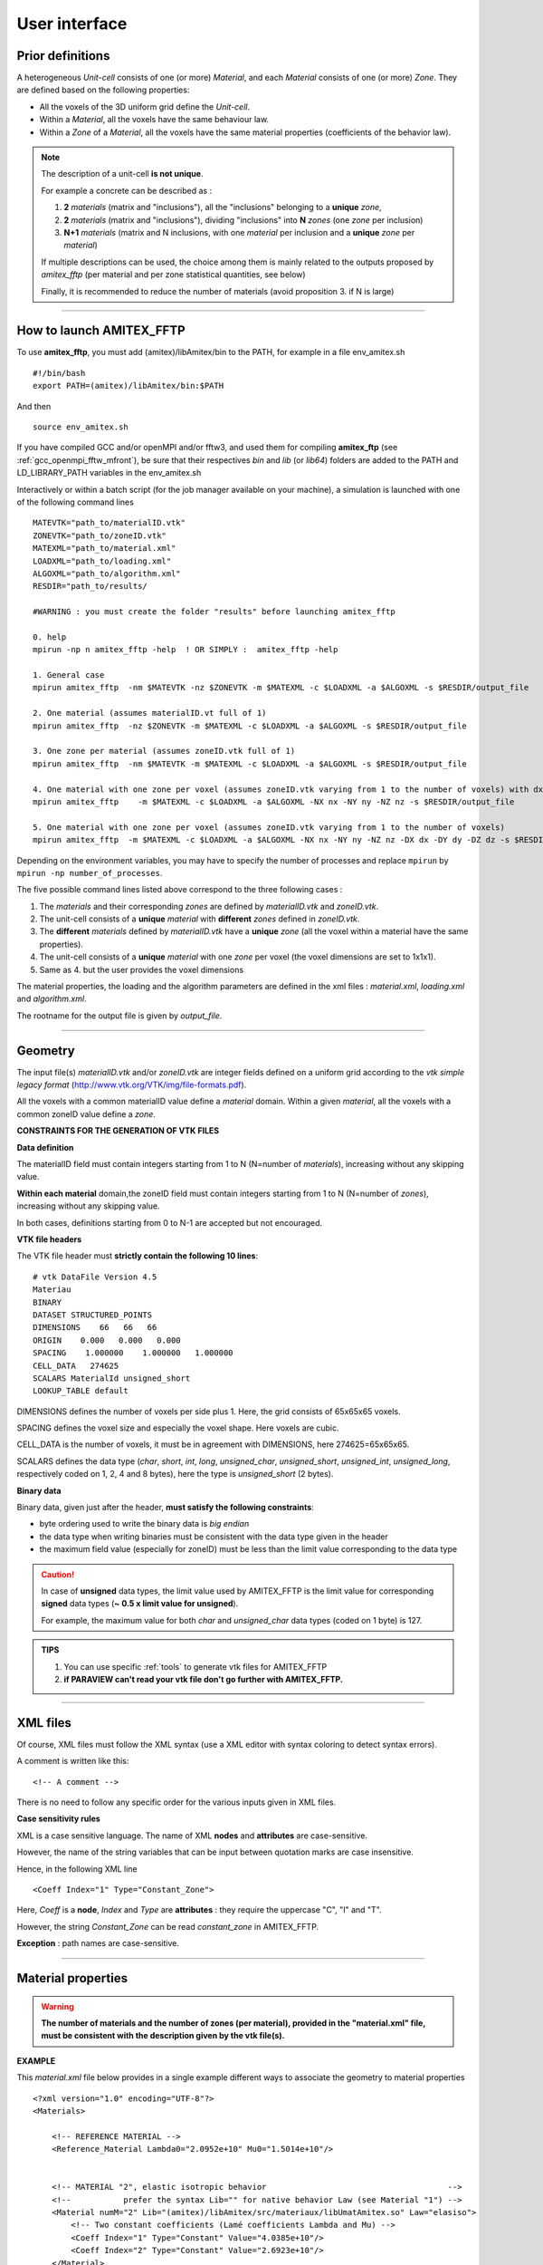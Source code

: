 .. _user:

.. highlight:: xml


User interface 
===============

.. _prior-definitions:

Prior definitions
-----------------

A heterogeneous *Unit-cell* consists of one (or more) *Material*, and each *Material* consists of one (or more) *Zone*.
They are defined based on the following properties:

* All the voxels of the 3D uniform grid define the *Unit-cell*.
* Within a *Material*, all the voxels have the same behaviour law.
* Within a *Zone* of a *Material*, all the voxels have the same material properties (coefficients of the behavior law).

.. Note::

	The description of a unit-cell **is not unique**.

	For example a concrete can be described as :
	
	1. **2** *materials* (matrix and "inclusions"), all the "inclusions" belonging to a **unique** *zone*,
	
	2. **2** *materials* (matrix and "inclusions"), dividing "inclusions" into **N** *zones* (one *zone* per inclusion)

	3. **N+1** *materials* (matrix and N inclusions, with one *material* per inclusion and a **unique** *zone* per *material*)

	If multiple descriptions can be used, the choice among them is mainly related to the outputs proposed by *amitex_fftp* (per material and per zone statistical quantities, see below)

	Finally, it is recommended to reduce the number of materials (avoid proposition 3. if N is large)

--------------------------------------------------------------------------------------------------------------------

.. _how-to-launch:

How to launch AMITEX_FFTP
-------------------------

To use **amitex_fftp**, you must add (amitex)/libAmitex/bin to the PATH, for example in a file env_amitex.sh ::

	#!/bin/bash
	export PATH=(amitex)/libAmitex/bin:$PATH

And then ::
	
	source env_amitex.sh

If you have compiled GCC and/or openMPI and/or fftw3, and used them for compiling **amitex_ftp** (see :ref:`gcc_openmpi_fftw_mfront`), be sure that their respectives *bin* and *lib* (or *lib64*) folders are added to the PATH and LD_LIBRARY_PATH variables in the env_amitex.sh 


Interactively or within a batch script (for the job manager available on your machine), a simulation is launched with one of the following command lines ::
	
	MATEVTK="path_to/materialID.vtk"
	ZONEVTK="path_to/zoneID.vtk"
	MATEXML="path_to/material.xml"
	LOADXML="path_to/loading.xml"
	ALGOXML="path_to/algorithm.xml"
	RESDIR="path_to/results/

	#WARNING : you must create the folder "results" before launching amitex_fftp

	0. help 
	mpirun -np n amitex_fftp -help  ! OR SIMPLY :  amitex_fftp -help

	1. General case
	mpirun amitex_fftp  -nm $MATEVTK -nz $ZONEVTK -m $MATEXML -c $LOADXML -a $ALGOXML -s $RESDIR/output_file
 
	2. One material (assumes materialID.vt full of 1)
	mpirun amitex_fftp  -nz $ZONEVTK -m $MATEXML -c $LOADXML -a $ALGOXML -s $RESDIR/output_file

	3. One zone per material (assumes zoneID.vtk full of 1)
	mpirun amitex_fftp  -nm $MATEVTK -m $MATEXML -c $LOADXML -a $ALGOXML -s $RESDIR/output_file

	4. One material with one zone per voxel (assumes zoneID.vtk varying from 1 to the number of voxels) with dx=dy=dz=1.
	mpirun amitex_fftp    -m $MATEXML -c $LOADXML -a $ALGOXML -NX nx -NY ny -NZ nz -s $RESDIR/output_file

	5. One material with one zone per voxel (assumes zoneID.vtk varying from 1 to the number of voxels)
	mpirun amitex_fftp  -m $MATEXML -c $LOADXML -a $ALGOXML -NX nx -NY ny -NZ nz -DX dx -DY dy -DZ dz -s $RESDIR/output_file


Depending on the environment variables, you may have to specify the number of processes and replace ``mpirun`` by ``mpirun -np number_of_processes``. 

The five possible command lines listed above correspond to the three following cases :
 	
1. The *materials* and their corresponding *zones* are defined by *materialID.vtk* and *zoneID.vtk*.

2. The unit-cell consists of a **unique** *material* with **different** *zones* defined in *zoneID.vtk*.

3. The **different** *materials* defined by *materialID.vtk* have a **unique** *zone* (all the voxel within a material have the same properties).

4. The unit-cell consists of a **unique** *material* with one *zone* per voxel (the voxel dimensions are set to 1x1x1).

5. Same as 4. but the user provides the voxel dimensions



The material properties, the loading and the algorithm parameters are defined in the xml files : *material.xml*, *loading.xml* and  *algorithm.xml*.

The rootname for the output file is given by *output_file*.

--------------------------------------------------------------------------------------------------------------------

.. _geometry:

Geometry
------------

The input file(s) *materialID.vtk* and/or *zoneID.vtk* are integer fields defined on a uniform grid according to the *vtk simple legacy format* (http://www.vtk.org/VTK/img/file-formats.pdf).

All the voxels with a common materialID value define a *material* domain.
Within a given *material*, all the voxels with a common zoneID value define a *zone*.


**CONSTRAINTS FOR THE GENERATION OF VTK FILES**

**Data definition**

The materialID field must contain integers starting from 1 to N (N=number of *materials*), increasing without any skipping value.

**Within each material** domain,the zoneID field must contain integers starting from 1 to N (N=number of *zones*), increasing without any skipping value.

In both cases, definitions starting from 0 to N-1 are accepted but not encouraged.

**VTK file headers**

The VTK file header must **strictly contain the following 10 lines**::

	  	# vtk DataFile Version 4.5
		Materiau
	  	BINARY
	  	DATASET STRUCTURED_POINTS
	  	DIMENSIONS    66   66   66
	  	ORIGIN    0.000   0.000   0.000
	  	SPACING    1.000000    1.000000   1.000000
	  	CELL_DATA   274625
	  	SCALARS MaterialId unsigned_short
	 	LOOKUP_TABLE default

DIMENSIONS defines the number of voxels per side plus 1. Here, the grid consists of 65x65x65 voxels.

SPACING defines the voxel size and especially the voxel shape. Here voxels are cubic.

CELL_DATA is the number of voxels, it must be in agreement with DIMENSIONS, here 274625=65x65x65.

SCALARS defines the data type (*char*, *short*, *int*, *long*, *unsigned_char*, *unsigned_short*, *unsigned_int*, *unsigned_long*, respectively coded on 1, 2, 4 and 8 bytes), here the type is *unsigned_short* (2 bytes).

.. _Binary data:

**Binary data**

Binary data, given just after the header, **must satisfy the following constraints**:

* byte ordering used to write the binary data is *big endian*
* the data type when writing binaries must be consistent with the data type given in the header
* the maximum field value (especially for zoneID) must be less than the limit value corresponding to the data type

.. caution::
	
	In case of **unsigned** data types, the limit value used by AMITEX_FFTP is the limit value for corresponding **signed** data types (**~ 0.5 x limit value for unsigned**).
	
	For example, the maximum value for both *char* and *unsigned_char* data types (coded on 1 byte) is 127.


.. admonition:: TIPS

	1. You can use specific :ref:`tools` to generate vtk files for AMITEX_FFTP

	2. **if PARAVIEW can't read your vtk file don't go further with AMITEX_FFTP.**



--------------------------------------------------------------------------------------------------------------------

.. _XML-files:

XML files
--------------------

Of course, XML files must follow the XML syntax (use a XML editor with syntax coloring to detect syntax errors).

A comment is written like this::

	<!-- A comment -->

There is no need to follow any specific order for the various inputs given in XML files.

**Case sensitivity rules**

XML is a case sensitive language. The name of XML **nodes** and **attributes** are case-sensitive.

However, the name of the string variables that can be input between quotation marks are case insensitive. 

Hence, in the following XML line ::

      <Coeff Index="1" Type="Constant_Zone">	 

Here, *Coeff* is a **node**, *Index* and *Type* are **attributes** : they require the uppercase "C", "I" and "T". 

However, the string *Constant_Zone* can be read *constant_zone* in AMITEX_FFTP.

**Exception** : path names are case-sensitive.  

-----------------------------------------------------------------------------------------------

.. _Material-properties:

Material properties
--------------------

.. WARNING::

	**The number of materials and the number of zones (per material), provided in the "material.xml" file, must be consistent with the description given by the vtk file(s).**


**EXAMPLE**

This *material.xml* file below provides in a single example different ways to associate the geometry to material properties ::

	<?xml version="1.0" encoding="UTF-8"?>
	<Materials>

	    <!-- REFERENCE MATERIAL -->
	    <Reference_Material Lambda0="2.0952e+10" Mu0="1.5014e+10"/>


	    <!-- MATERIAL "2", elastic isotropic behavior                                      -->
	    <!--           prefer the syntax Lib="" for native behavior Law (see Material "1") -->
	    <Material numM="2" Lib="(amitex)/libAmitex/src/materiaux/libUmatAmitex.so" Law="elasiso">
	        <!-- Two constant coefficients (Lamé coefficients Lambda and Mu) -->
	        <Coeff Index="1" Type="Constant" Value="4.0385e+10"/>
	        <Coeff Index="2" Type="Constant" Value="2.6923e+10"/>
	    </Material>


	    <!-- MATERIAL "1", linear viscoelastic behavior                                     -->
            <!--               Lib="" possible for 'native' behavior Law                        -->
            <!--               possible if AMITEX_PATH is defined (export AMITEX_PATH=(amitex)) -->
	    <Material numM="1" Lib="" Law="viscoelas_maxwell">  

	    	<!-- coefficient 1: constant per zone -->
	        <Coeff Index="1" Type="Constant_Zone">
	            <!-- value within zone 1 -->
	            <Zone numZ="1" Value="5.235e+10" />
	            <!-- value within zone 2 -->
	            <Zone numZ="2" Value="3.912e+10" />
	        </Coeff>

	    	<!-- coefficient 2: constant per zone, values defined in the ASCII file "Coeff2" -->
	        <Coeff Index="2" Type="Constant_Zone " File="Coeff2" Format="ASCII" />

	    	<!-- coefficient 3: constant per zone, values defined in the binary file "Coeff3.bin" -->
	        <Coeff Index="3" Type="Constant_Zone " File="Coeff3.bin" Format="binary" />


	        <!-- Internal variables are defined similarly-->
	        <IntVar Index="1" Type="Constant" Value="0."/>

	        <IntVar Index="2" Type="Constant_Zone">

	            <Zone numZ="1" Value="0." />
	            <Zone numZ="2" Value="10." />

	        </IntVar>

	        <IntVar Index="3" Type="Constant_Zone" File="Var3"/>

	        <IntVar Index="4" Type="Variable" File="(rep_to_vtk)/coeff.vtk" Format="vtk"/> 

	    </Material>

	</Materials>


**BEGIN AND END**

The file must begin and end with ::
	
	<?xml version="1.0" encoding="UTF-8"?>
	<Materials>
		.
		.
	</Materials>


**REFERENCE MATERIAL** ::

	<Reference_Material Lambda0="2.0952e+10" Mu0="1.5014e+10"/>

The reference material is defined by its Lamé coefficients. For an optimal choice with the basic scheme, see [Moulinec1998]_\ . If convergence acceleration is used (see :ref:`algorithm-parameters`), the same choice can be used but the influence of this choice on the convergence is much less significant.

**MATERIALS**

Each *material* is associated to the geometry by the material number *numM* which directly refers to a material domain in *materialID.vtk*. 

Materials numbers *numM* starts to one (if *ID* in *materialID.vtk* starts to zero : *ID* = 0 corresponds to *numM* = 1, *ID* = 1 to *numM* = 2 and so on) ::

	<Material numM="2" Lib="(amitex)/libAmitex/src/materiaux/libUmatAmitex.so" Law="elasiso">
	   .
	   .
	</Material>
	<Material numM="1" Lib="" Law="elasiso">
	   .
	   .
	</Material>


One ``<Material.. > .. </Material>`` section must be defined per *material* present in the **materialID.vtk** (*i.e.* a single section if the file is omitted). 

The material behaviour laws are implemented through *UMAT* compatible procedures gathered in a dynamic library.

The fields ``Lib`` and ``Law`` provide the complete path to the library and the name of the procedure. 

In the standard version of **amitex_fftp**, only a few native behavior laws are provided within the library *(amitex)/libAmitex/src/materiaux/libUmatAmitex.so*.

For native behaviors, if the environment variable AMITEX_PATH is defined, the complete path can be avoided, using ``Lib=""``.

The available native behavior laws are :: 

	elasiso 		: isotropic elasticity 
	elasiso_GD 		: Lagrangian isotropic elasticity 
	elasaniso 		: orthotropic elasticity 
	thermoelasiso 		: isotropic thermoelasticity
	paramextelasiso         : isotropic 'thermo'elasticity but with an external parameter governing the dilatation (instead of the temperature)	
	contrainte_imposee 	: imposed stress
	viscoelas_maxwell	: Maxwell linear visco-elasticity


However, introducing a new behaviour law is quite simple and discribed below (see :ref:`user-behavior-label`).   

.. Caution ::
	The *numM* values, **must be defined between 1 and N** (N=number of *materials*), while the integer values distributed in the file *materialID.vtk* can be defined between 1 and N or 0 and N-1 (see `Geometry`_). 
	**If generating your own 'vtk' files, prefer a distribution between 1 and N.** 


**MATERIAL COEFFICIENT**

The material coefficient's index is the position of each coefficient within the vector COEFF used as an input of the *UMAT* compatible procedure for the behaviour law (see :ref:`user-behavior-label`). 

For an isotropic behavior (``Law="elasiso"``), the coefficients COEFF(1) and COEFF(2) are the Lamé coefficients :math:`\lambda` and :math:`\mu`, respectively.


In the example above, four different ways are used to define these values ::

	1. <Coeff Index="1" Type="Constant" Value="4.0385e+10"/>

	2. <Coeff Index="1" Type="Constant_Zone">
	          <Zone numZ="1" Value="5.235e+10" />
	          <Zone numZ="2" Value="3.912e+10" />
	   </Coeff>

	3. <Coeff Index="2" Type="Constant_Zone " File="Coeff2" Format="ASCII"/>

	4. <Coeff Index="3" Type="Constant_Zone " File="Coeff3.bin" Format="binary"/>


1. is used if the coefficient is constant within the *Material*
2. 3. and 4. are used if the coefficient is constant within each *Zone* defining the *Material*
3. is used to import coefficients from a text file, which can be useful when considering a relatively large number of zones (see :ref:`examples`). To define a coefficient for two zones, the file must contain at least two lines (one value per line) see an example of the file Coeff2: ::

		1.429430417
		3.905850691

   If the *Format* tag is not specified, the program will assume that the file given is written in the ASCII format.

.. _binary-files:

4. is used to import coefficients from a binary file. This is very useful when there is a very large number of zones. The header must contain the following **2 lines**::

               2
               double

   The first line is the number of binary values within the file, it must greater or equal to the number of zones defined in the VTK file.

   The second line defines the data type (*char*, *short*, *int*, *long*, *unsigned_short*, *unsigned_int*, *unsigned_long*, respectively coded on 1, 2, 4 and 8 bytes, or *float* and *double* on 4 and 8 bytes), here the type is *double*. The rest of the file should be binary data satisfying the constraints defined in `Binary data`_ (*big endian* ordering and maximum values).

**INITIAL INTERNAL VARIABLES** 

Initial internal variables are assigned according to the same procedure. Here, the index is the position of each internal variable within the vector STATEV (used as an input/output of the *UMAT* compatible procedure for the behaviour law, see :ref:`user-behavior-label`).

A fifth possibility is proposed to assign internal variables with binary *vtk* files (format *float* or *double*) ::

	5. <IntVar Index="4" Type="Variable" File="(rep_to_vtk)/variable.vtk" Format="vtk"/> 

The *vtk* files definition is the same as the definition used for the geometry (see :ref:`geometry`), but here with format *float* or *double*.

This is especially interesting to assign a continuously variable field (a random field for example).

If the *Material* do not cover the whole unit-cell (which occurs with more than one *Material* in the unit-cell), only the corresponding part of the complete field given in 'variable.vtk' is used. The rest of the field is not considered.


-----------------------------------------------------------------------------------------------

.. _Composite_voxels:

Composite voxels (advanced users)
------------------------------------------------------------
.. Important::

	- The important idea is that **the same vtk files can be used with or without composite voxels**. 
	
	- The introduction of composite voxels in the simulation is done by **additionnal informations within the material.xml file**.  

	- The definition of composite voxels requires a **non-straightforward pre-treatment** to precisely identify where they are located and what they consist of (which materials, which volume fractions...)

Introduced progressively since version 5.0.0, the final goal is to be able to account for:

	1. different averaging rules (at least Voigt, Reuss and Laminate)
	2. any number of phases
	3. any linear or non-linear behavior
	4. Small Strains and Finite Srains frameworks 

In v8.17.1, Finite Strain extension is not yet available.
The other points are fullfilled.

**GENERAL DESCRIPTION**

The introduction of composite voxels in the file *material.xml* must follow the three different points : 

	**1. Sections** ``<Material.. > .. </Material>``
	 
	All the materials present in the unit-cell are defined as previously (see :ref:`Material-properties`), 
	whether they are present or not as homogeneous voxels. 

	A node ``<Coeff_composite .. />`` must be added to provide an elastic isotropic behavior
	for the numerical integration of the average behavior (Laminate or Reuss).
	The two parameters are respectively the Lamé coefficients :math:`(\lambda,\mu)`
	
	**2. Section** ``<Material_composite> .. </Material_composite>``

	The path of the directory were the complete description of composite voxels is given 
	according to a precise format given below.
	
	**3. Section** ``<Interphase> .. </Interphase>`` (if required)

	List of the materials and/or zones which do not appear as homogeneous voxels.    

	Actually, sometimes, a specific ID of *materialID.vtk* or a specific zone of *zoneID.vtk* can be completely 
	overlaid by the composite voxels so that it doesn't appear anymore as homogeneous voxels.
	This is especially the case when dealing with thin interphases.
	
.. `Format-for-composite-voxels-definition`_:
	
**FORMAT FOR COMPOSITE VOXELS DEFINITION**

The whole set of composite voxels is divided into families, each being defined by:
	- a common set of material IDs (``numM`` in :ref:`Material-properties`)  
	- an averaging rule (`voigt`, `reuss` or `laminate`)

The complete definition of composite voxels is given in a single directory containing:

	**1. One file** ``list_composite_materials.txt`` defining the different families of composite voxels, one line per family.
	Each line has the form ``I J K ... P averaging_rule`` where I, J, K ... P are the material IDs present in this family.
	In the example below, two families are defined::
	
		1 1 voigt
		1 2 4 6 laminate
	
	The first one gathers all the composite voxels with :
		* two phases associated to the same material ID 1 (``numM`` in :ref:`Material-properties`). Here the mechanical contrast comes from the coefficients which can be different from one zone ID to another
		* the voigt avering rule,
	and the second one, with : 
		* 4 phases, associated to the material IDs 1, 2, 4 and 6 (``numM`` in :ref:`Material-properties`)
		* the laminate averaging rule.
		
	**2. One directory** ``rep_I_J_K..._P`` **per family** (``rep_1_1`` and ``rep_1_2_4_6`` in the example).
	Within each directory, a local phase renumbering is considered : I :math:`\leftrightarrow` 1, J :math:`\leftrightarrow` 2, K :math:`\leftrightarrow` 3...
	and the following files are contained 
	
		* *pos.bin* (for *i* =1 .. number of phases) : the linearized positions of the composite voxels  
		* *zonei.bin* (for *i* =1 .. number of phases) : their zone IDs for phase *i* (local phase number)  
		* *fvi.bin*   (for *i* =1 .. number of phases) : their volume fractions of phase *i* (local phase number)
		* *Nijx.bin*, *Nijy.bin*, *Nijz.bin* (for *i*, *j* =1 .. number of phases and *i* :math:`\ne` *j*) : their components of the normal vector to the interface between phases *i* and *j*.
		* *Sij.bin* (for *i*, *j* =  .. number of phases and *i* :math:`\ne` *j*) : their surfaces of intersection between the voxel and the interface between phases *i* and *j*.
		
Each file contains a list of binary values, one for each voxel composite of the family, respecting the format binary-files_.

.. Note ::

	In practice, the mandatory files are:
		
		- For all averaging rules : *pos.bin*, *zonei.bin* (for *i* =1 ..  number of phase), *fvi.bin* (for *i* =1 ..  number of phase -1)
	
		- For laminate : *N12x.bin*, *N12y.bin*, *N12z.bin* (an arbitrary choice is made to keep the normal *N12* for the laminate model)
		
	However, all the normals *Nij* and surfaces *Sij* could be used in the futur, and can be usefull for evaluating interfaces average quantities in post-treatment.

		

**INTERPHASE DEFINITION**

The section ``<Interphase> .. <\Interphase>`` **must be added** to the file *material.xml* **IF AND ONLY IF, after adding the composite voxel's definition**:

	1. A material ID, *matID*, (``numM`` in :ref:`Material-properties`) do not appear anymore as a homogeneous voxel.
	Such an "Interphase" material **must be** identified through::
	
		<Interphase_material  numM="matID" Nzones="number_of_zones"/>
	
	As all the materials in **amitex_fftp**, its coefficients can be associated to different zones 
	so that the number of zones ``Nzones`` **must be specified** (unlike the other materials, 
	the number of zones can't be deduced from the files *materialID.vtk* and *zoneID.vtk* associated to homogeneous voxels).
	
	2. At least one zone ID of a given material ID, *matID*, do not appear anymore as a homogeneous voxel.
	Such "Interphase" zones **must be** identified through::
	
		<Interphase_zone_list numM="matID" Nzones="number_of_zones">
			zoneID1 zoneID2 ... zoneIDnumber_of_zones
		</Interphase_zone_list>  
	
	

Below is an example where material 2, which consists of 4 zones (associated to different material coefficients) 
does not appear anywhere as a homogeneous voxel. In addition, material 1 appears as a homogeneous voxel but not its three zones 2, 4 and 6.::

	<Interphase>
		<Interphase_material  numM="2" Nzones="4">  
		<Interphase_zone_list numM="1" Nzones="3">
			2 4 6
		</Interphase_zone_list>  
	</Interphase>


**EXAMPLE 1 : a voronoï polycrystal with isotropic grains**

.. Note::

	In this exemple, and in any case where the definition of **"interphase" is not required**
	(all the material and material's zones are present as homogeneous voxels), the simulation **can be run** 
	without composite voxels by simply commenting the section 	``<Material_composite   > .. </Material_composite>``.


In this example, there is only one material and the file *zoneID.vtk* consists of a voronoï tessellation (one grain per zone):
all the grains have an elastic isotropic behavior but different Lamé coefficients.  
In the *material.xml* file below, the unique material (``numM=1``) is defined with constant per zone Lamé coefficients 
and the Lamé coefficients for the numerical integration of the averaging rule are the same. The introduction
of composite voxels is simply done by adding the section ``<Material_composite> .. <\Material_composite>`` to specify the directory
where the composite voxels are fully defined (see _`Format-for-composite-voxels-definition`)  :: 

	<?xml version="1.0" encoding="UTF-8"?>
	<Materials>
	
	<!-- REFERENCE MATERIAL -->
	<Reference_Material Lambda0="5.76923076923077e8" Mu0="3.84615384615385e8"/>
	
	<!-- MATERIAL 1  -->
	<Material numM="1" Lib="/home/gelebart/amitex_fftp/libAmitex/src/materiaux/libUmatAmitex.so" Law="elasiso" > 

			<Coeff Index="1" Type="Constant_Zone" File="materiaux/coefficients/Lambda1_polyx27G_R21.bin" Format="binary"/>
			<Coeff Index="2" Type="Constant_Zone" File="materiaux/coefficients/Mu1_polyx27G_R21.bin" Format="binary"/>

			<Coeff_composite Index="1" Type="Constant_Zone" File="materiaux/coefficients/Lambda1_polyx27G_R21.bin" Format="binary" />  
			<Coeff_composite Index="2" Type="Constant_Zone" File="materiaux/coefficients/Mu1_polyx27G_R21.bin" Format="binary"/>  
	</Material>

	<!-- DIRECTORY FOR THE DEFINITION OF COMPOSITE VOXELS -->
	<Material_composite> 
			<Coeff_composite directory="microstructures/voxcomp/polyX_27G_R21_reuss"/> 
	</Material_composite>

	</Materials>


**EXAMPLE 2 : a single composite voxel**

.. Note::

	In this exemple, and in any case where the definition of **"interphase" is required**, the simulation **can not be** run 
	without composite voxels by simply comenting the section ``<Material_composite   > .. </Material_composite>``.


In this example, the file *materialID.vtk* consists of a single voxel. 
The composite voxel definition (not described here) identifies this voxel as
a composite voxel between two different material (1 and 2). Obviously, 
in this specific case, there is no homogeneous voxel at all and these two
materials must be introduced as "interphase" materials.
The corresponding *material.xml* file is given below::  

	<?xml version="1.0" encoding="UTF-8"?>
	<Materials>
	
		<!-- REFERENCE MATERIAL -->
	    <Reference_Material Lambda0="22.21175e+10" Mu0="14.80765e+10"/>

	    <!-- MATERIAL 1 -->
	    <Material numM="1" Lib="(amitex)/libAmitex/src/materiaux/libUmatAmitex.so" Law="elasiso" >
			<Coeff Index="1" Type="Constant" Value="4.0385e+10"/>
			<Coeff Index="2" Type="Constant" Value="2.6923e+10"/>
			<Coeff_composite Index="1" Type="Constant" Value="4.0385e+10"/>
			<Coeff_composite Index="2" Type="Constant" Value="2.6923e+10"/>
	    </Material>
	    
	    <!-- MATERIAL 2 -->
	    <Material numM="2" Lib="(amitex)/libAmitex/src/materiaux/libUmatAmitex.so" Law="elasiso" >
			<Coeff Index="1" Type="Constant" Value="4.0385e+11"/>
			<Coeff Index="2" Type="Constant" Value="2.6923e+11"/>
			<Coeff_composite Index="1" Type="Constant" Value="4.0385e+11"/>
			<Coeff_composite Index="2" Type="Constant" Value="2.6923e+11"/>
	    </Material>

	    <!-- DIRECTORY FOR THE DEFINITION OF COMPOSITE VOXELS -->
	    <Material_composite>
			<Coeff_composite directory="microstructures/VoxComp"/> 
	    </Material_composite>

	    <!-- IDENTIFICATION OF MATERIALS WHICH ARE NOT PRESENT AS "HOMOGENEOUS" VOXELS -->
	    <Interphase>
			<Interphase_material  numM="1" Nzones="1"/>    
			<Interphase_material  numM="2" Nzones="1"/>
	    </Interphase>

	</Materials>

The two materials are desribed in the two sections ``<Material.. > .. </Material>``.
Note that Lamé coefficients are given, if necessary, for the numerical integration of the averaging rule
(``<Coeff_composite ../>``). 

As already mentionned, the two materials do not appear as homogeneous voxels and they are
identified as "interphase" ``<Interphase> .. </Interphase>``.



 
 


--------------------------------------------------------------------------------------------------------------------

.. _user-loading-outputs:

Loading and outputs: pure mechanical loading
------------------------------------------------

**EXAMPLE 1**

Here is an example of a *loading.xml* file where the loading and the stress-strain fields output are defined. This loading reproduces an experimental creep procedure : at first the load is applied proportionnaly (tensile test) and then the macroscopic stress is kept constant (creep test)::

	<?xml version="1.0" encoding="UTF-8"?>
	<Loading_Output>

	    <!-- ADDITIONNAL OUPUT QUANTITIES         -->
	    <!-- specify the quantities of interest   -->
	    <Output> 

	        <!-- Stress output (stress= "1") -->
		<vtk_StressStrain Strain = "0" Stress = "1"/>
		<vtk_IntVarList numM="1">
		  1
		</vtk_IntVarList>
		<Zone numM="1">
		    <VarIntList>  1  </VarIntList>
		</Zone>

	    </Output>

	    <!-- SUCCESSIVE LOADINGS AND OUTPUT TIMES -->

            <!-- Partial loading 1 -->
	    <Loading Tag="1">

		<!-- User defined time discretization, 10 increments -->
		<Time_Discretization Discretization="User" Nincr="10" />
		<!-- Increment times (user definition) -->
		<Time_List>
		32832 83808 143424 211680 289440 380160 483840 604800 738720 898560 
		</Time_List>
		<Output_zone Number ="10"/>
		<!--  No field output required --> 
		<!-- Strain driven on xx component --> 
		<xx Driving="Strain" Evolution="Linear" Value="-5e-4"/>
		<yy Driving="Stress" Evolution="Constant"  />
		<zz Driving="Stress" Evolution="Constant"  />
		<xy Driving="Stress" Evolution="Constant"  />
		<xz Driving="Stress" Evolution="Constant"  />
		<yz Driving="Stress" Evolution="Constant"  />
                <!-- For finite strains simulations       -->
		<yx Driving="Strain" Evolution="Constant"  />
		<zx Driving="Strain" Evolution="Constant"  />
		<zy Driving="Strain" Evolution="Constant"  />
	    </Loading>

            <!-- Partial loading 2 -->
	    <Loading Tag="2">

		<!-- Linear time discretization -->
		<Time_Discretization Discretization="Linear" Nincr="22" Tfinal="25920000" />
		<Output_zone Number ="5"/>
		<Output_cell Number="10"/> <!-- usefull for very high number of increments --> 
		<!-- Field output for the last increment (22)  -->
		<Output_vtkList>
		  22
		</Output_vtkList>
	        <!-- Full stress driving -->
		<xx Driving="Stress" Evolution="Constant" />
		<yy Driving="Stress" Evolution="Constant" />
		<zz Driving="Stress" Evolution="Constant" />
		<xy Driving="Stress" Evolution="Constant" />
		<xz Driving="Stress" Evolution="Constant" />
		<yz Driving="Stress" Evolution="Constant" />
                <!-- For finite strains simulations      -->
		<yx Driving="Strain" Evolution="Constant" />
		<zx Driving="Strain" Evolution="Constant" />
		<zy Driving="Strain" Evolution="Constant" />

	    </Loading>

	</Loading_Output>


.. Note::

	This *loading.xml* file example is designed for a finite strain simulation and must be consistent with `algorithm-parameters`_.

	In case of a Small Perturbation assumption, discard the ``yx``, ``zx`` and ``zy`` components.  
 

**EXAMPLE 2 : loading with a stress direction**

This second example imposes a ``xx`` strain loading while maintaining a constant stress direction given by DirStress. 
Here it corresponds to a constant triaxiality ratio of 2.5. ::
   
	<!-- OUPUT QUANTITIES -->
	<Output>
	    <vtk_StressStrain Strain = "0" Stress = "0"/>
	</Output>

	<!-- SUCCESSIVE LOADINGS AND OUTPUT TIMES -->
	<Loading Tag="1">
	    <Time_Discretization Discretization="Linear" Nincr="40" Tfinal="40"/>
	    <xx Driving="Stress" DirStress="1." />
	    <yy Driving="Stress" DirStress="1.3" />
	    <zz Driving="Strain" Evolution="Linear" Value="0.004" DirStress="1.6" />
	    <xy Driving="Stress" DirStress="0" />
	    <xz Driving="Stress" DirStress="0" />
	    <yz Driving="Stress" DirStress="0" />
	    <!-- below : Finite Strain specific -->     
	    <yx Driving="Stress" DirStress="0" />
	    <zx Driving="Stress" DirStress="0" />
	    <zy Driving="Stress" DirStress="0" />
	    <DirStress Type="cauchy" />  <!-- Cauchy or PK1 -->
	</Loading>



**BEGIN AND END**

The file must begin and end with ::

	<?xml version="1.0" encoding="UTF-8"?>
	<Loading_Output>
	.
	.
	</Loading_Output>


.. _user-output:

**DEFAULT OUTPUT**  

The section *<output> ... </Output>* should be optionnal. Up to now, the minimum requested is ::

	    <Output> 
		<vtk_StressStrain Strain = "0" Stress = "0"/>
	    </Output>

In that context, the default output reduces to three ouput files : 

	*.std* file : stress and strains average and standard deviations within the whole unit-cell. 
  
	*.mstd* file : per material stress and strains average and standard deviations. 

	*.log* file : informations on the simulation (number of iterations, criterion values, computation times etc...).
 
These quantities are output for each loading increment (= time step).


**SPECIFIC OUTPUT** 

The section *<output> ... </Output>* allows to specify two types of additionnal output : fields (*vtk* files) and per zone statistical quantities (*zstd*). Because these files can be very heavy (and their writing time consuming), the times to write these outputs files must be limited and chosen carefully. This is done in the section *<Loading> ... </Loading>*.

	* *.vtk files* - Strain and/or stress fields (VTK files) can be chosen through the ``<vtk_StressStrain>`` node. If no field are required, simply complete "0" and "0" for *Strain* and *Stress*. Similarly, the ``<vtk_IntVarList>`` node, gives the possibility to write in a VTK file the value of a list of internal variables related to the material *numM*. One ``<vtk_IntVarList>`` node per *material* node can be added, if necessary. The example below asks for *.vtk* output fields for the internal variables "1" and "5" of material "1" ::

		<vtk_IntVarList numM="1">
		  1 5
		</vtk_IntVarList>

	* *.zstd files* - If the *Zone* node is present, per zone average and standard deviations of the stress, strain and requested internal variables, are printed for the material associated to the *numM* value. If nothing else is precised, only the means and standard deviations of the stress and strain tensors will be printed. However, a ``<VarIntList>`` node can be added to choose the list of internal variables to be output. One ``<Zone>`` node per *material* can be added, if necessary. The example below asks for per zone output *.zstd* files for the stress, strain and internal variable "3" of material "2", and only for the stress and strain of material "1" ::  

		<Zone numM="1">
		</Zone>
		<Zone numM="2">
		    <VarIntList>  3  </VarIntList>
		</Zone>

The *.std*, *.mstd* and *.zstd* files are written so that the value of each variable is given in column. Comments at the beginning of these files describe the variable associated to each column.  More details about how to plot these results are given in the :ref:`plot` section.


**LOADING** 

The loading is defined by successive partial loadings, tagged 1, 2, 3, etc...

**Time_Discretization** within each partial loading can be chosen:

	* linear (loading 1 in the example): the user gives the final time and the number of increments, 

	* user defined (loading 2): the user gives a time list, excluding the initial time.

In both cases, the initial time is the final time of the previous loading or equal to 0 for the first partial loading (*i.e.* Tag="1").

**Output_vtkList** is the list of increment numbers, within the partial loading, for which stress, strain and/or internal variable fields (*.vtk* files) will be output (see the choice in the node ``<output>``).

**Output_zone** gives the number of loading steps in the partial loading for which per zone quantities (*.zstd* files) will be output. For each loading, the output increments are equally distributed among the increasing increments, including the final increment.
		
**Output_cell** gives the number of loading steps in the partial loading for which per unit-cell and per material quantities (*.std* and *.mstd* files) will be output. This is especially useful if the number of increment is very large.

**xx, yy, zz, xy, xz, yz** (and yx, zx, yz in finite strain) allows to define the loading, for each partial loading, and each component  :

	* Driving="Stress" or "Strain" if average stress or strain component is applied

	* Evolution="Linear" Value="val": the component evolves linearly as a function of the time from the initial value until "val". Voigt notation is assumed for small strains (the shear components of the strain tensor are multiplied by 2).

	* Evolution="Constant": the component is constant and equal to its initial value 

	* DirStress="val"(optional): if present must be present on all the components to impose a constant stress direction. At finite strains, an additional node must be given to specify wether the Cauchy or PK1 stress tensor is considered ::
	
		<DirStress Type="cauchy" />  <!-- Cauchy or PK1 -->

For "Constant" and "Linear" evolutions, the initial value is the final value of the previous partial loading, or equal to 0 for the first partial loading *i.e. Tag="1"*.


.. _warning-HPP:
.. warning::
	**With the small perturbation hypothesis** (see :ref:`algorithm-parameters`), the "Strain" and "Stress" components are related to the component of :

	* the average **linearized strain tensor**, 

	* the average **Cauchy stress tensor**. 

	Since the **Voigt notation** is used (in the inputs, the outputs and within the code itself), the value given for xy, xz or yz must be the double of the xy, xz or yz strain components.


	**Without the small perturbation hypothesis** (see :ref:`algorithm-parameters`), corresponding to the finite strain framework, the "Strain" and "Stress" components are related to the components of :

	* the average **first Piola-Kirchoff stress tensor**,

	* the average **displacement gradient** (which is not strictly speaking a measure of the strain).

--------------------------------------------------------------------------------------------------------------------

Mechanical and external loading
-------------------------------

If the user wishes to use a material behaviour law depending on the temperature and/or external parameters it has to be implemented in the **UMAT** compatible procedure (see `here <http://www-cast3m.cea.fr/index.php?page=sources&source=umat>`_). It is possible to impose the temperature and external parameters, constants on the whole unit-cell, during the loading. The temperature corresponds to the scalar **UMAT** variable *TEMP*. The other external parameters are gathered within the vector **UMAT** variable *PREDEF*. **These external parameters must be indexed continuously starting from 1.**

Here is an example of a *loading.xml* file where the temperature and two other external parameters are imposed::

	<?xml version="1.0" encoding="UTF-8"?>
	<Loading_Output>

	    <!-- ADDITIONNAL OUPUT QUANTITIES (optionnal) -->
	    <!-- <Output> </Output> -->

            <!-- Initialization of the temperature and the external parameters -->
            <InitLoadExt>
              <T Value="20" />
	      <Param Index ="1" Value="0" />
	      <Param Index ="2" Value="10" />
            </InitLoadExt>
	    <!-- SUCCESSIVE LOADINGS AND OUTPUT TIMES -->

            <!-- Partial loading 1 -->
	    <Loading Tag="1">

	        <Time_Discretization Discretization="Linear" Nincr="40" Tfinal="40"/>
		<xx Driving="Strain" Evolution="Linear" Value="-5e-4"/>
		<yy Driving="Stress" Evolution="Linear" Value="0." />
		<zz Driving="Stress" Evolution="Linear" Value="0." />
		<xy Driving="Stress" Evolution="Linear" Value="0" />
		<xz Driving="Stress" Evolution="Linear" Value="0" />
		<yz Driving="Stress" Evolution="Linear" Value="0" />

		<!-- Temperature is constant, equal to the initial value -->
		<T Evolution="Constant" />
		<!-- External parameters 1 and 2 have a linear evolution -->	
		<Param Index="1" Evolution="Linear" Value ="50"/>
		<Param Index="2" Evolution="Linear" Value ="0"/>

	    </Loading>

	</Loading_Output>


In order to be imposed during the loading the temperature and each external parameter **must** :

1. **be initialized** inside the section *<InitLoadExt> ... </InitLoadExt>* ::

	<InitLoadExt>
              <T Value="20" />
	      <Param Index ="1" Value="0" />
	      <Param Index ="2" Value="10" />
	</InitLoadExt>


2. be described **within each section** *<Loading Tag="i">* as described in the example. The *Evolution* can be linear or constant as a function of time. In both cases, the initial value is the final value of the previous partial loading or equal to the value defined in the *InitLoadExt* tag for the first partial loading (*i.e.* Tag="1"). ::

	<!-- Temperature is constant, equal to the initial value -->
	<T Evolution="Constant" />
	<!-- External parameters 1 and 2 have a linear evolution -->	
	<Param Index="1" Evolution="Linear" Value ="50"/>
	<Param Index="2" Evolution="Linear" Value ="0"/>
		

--------------------------------------------------------------------------------------------------------------------

.. _algorithm-parameters:

Algorithm parameters
---------------------

This section describes the algorithm parameters given the file *algorithm.xml* (see :ref:`how-to-launch`).

**DEFAULT ALGORITHM FILE**

The default algoithm file given below should be used first and modified if needed  ::

	<?xml version="1.0" encoding="UTF-8"?>
	<Algorithm_Parameters>

   	<Algorithm Type="Basic_Scheme">                     <!-- "Default" (Basic_Scheme) -->
            <Convergence_Criterion Value="Default"/>        <!-- "Default" (1e-4) or positive value <1e-3 -->
            <Convergence_Acceleration Value="true"/>        <!-- "True" or "False" -->
    	</Algorithm>

    	<Mechanics>
            <Filter Type="Default"/>                        <!-- "Default" (hexa) ou "no_filter" ou "hexa" ou "octa" -->
            <Small_Perturbations Value="true"/>             <!-- "True" ou "False" -->
    	</Mechanics>

	</Algorithm_Parameters>



**Filter** - Different discrete Green operators are implemented in the code :
	
	* the classical one [Moulinec1998]_
	* the hexaedral and octaedral filtered Green operators, which are Finite Difference based operators

The hexaedral filtered Green Operator is the "Default". Equivalent to the so-called "rotated" Green operator proposed by Willot [Willot2015]_, it is :
	
	* very efficient to reduce the sensitivity to the mechanical contrast,
	* efficient to reduce spurious oscillations


**Small_Perturbation** - The user can choose to perform the simulation with or without the small perturbation assumption. Of course, the loading file must be consistent with this choice (see :ref:`Warning <warning-HPP>`).


**Algorithm** - Here, the basic scheme [Moulinec1998]_ is implemented with an additionnal convergence acceleration procedure which can be used or not. This convergence acceleration procedure (see procedure *ACT3* in the finite element code CAST3M), described in [Chen2019]_, is :

	* very efficient to reduce the sensitivity to the mechanical contrast,
	* very efficient to reduce the sensitivity to the reference material choice,
	* more memory consuming.

The convergence criterion is given by an equilibrium condition (*i.e.* :math:`div(\sigma) = 0`) together with an average condition on the applied load. The default value is :math:`10^{-4}` (a maximum value is set to :math:`10^{-3}`).

**If memory is not a problem, do not hesitate and use the convergence acceleration!** 


**ADDITIONAL PARAMETERS**

By default, choice is made in *amitex_fftp* to perform at least one iteration (even if the initial guess satisfies convergence criteria), and at least one iteration after a convergence acceleration. This is not mandatory, and it can be overcome this by setting **Nitermin** and **Nitermin_acv** to 0 as follows ::  

   	<Algorithm Type="Basic_Scheme">                     
             <Convergence_Criterion Value="Default"/>
             <Convergence_Acceleration Value="true"/>
             <Nitermin Value="0"/>            <!-- "0" or "1" : 1 = at least one iteration per loading increment-->
             <Nitermin_acv Value="0"/>        <!-- "0" or "1" : 1 = at least one iteration after each accelerated solution-->
    	</Algorithm>

Nitermin=Nitermin_acv=0 will probably become the default behavior in the future.

**In case of convergence issue**, and only in that case, the following parameters can be added ::

   	<Algorithm Type="Basic_Scheme">                     
             <Convergence_Criterion Value="Default"/>
             <Convergence_Acceleration Value="true"/>
             <Convergence_Criterion_Smacro Value="1e-3"/>      <!--  positive value <1e-1 -->
                                                               <!--  default = value used for Convergence_Criterion -->
             <Convergence_Criterion_Compatibility Value="1e-9"/>    <!-- "Default" (1e-10) or positive value <1e-3 -->
             <Nitermax Value="2000"/>                               <!-- Default is 1000 -->
             <Initialize Value="previous"/>     <!-- "default" or "previous" -->
                                                <!-- if previous : uses the solution field for the previous step 
                                                                   as the initial guess for the current step -->
    	</Algorithm>

**Convergence_Criterion_Smacro**, the convergence criterion on the macroscropic applied stresses can be relaxed (it can be usefull when applying a loading with a loading with an applied stress direction).

**Convergence_Criterion_Compatibility**, the compatibility criterion fixed at :math:`10^{-10}`, can be relaxed. Note that this value must remain very small because the strain field being an output of the Green operator it shoud be naturally compatible. As an example, it has been necessary, in case of a crack simulation to reduce this value to :math:`10^{-9}`.

**Nitermax**, the maximum number of iterations can be increased.

**Initialize** can be set to "previous" so that the strain field initial guess at the begining of a new step is the strainfield obtained at the end of the previous step. Instead, the initial guess is by default a linear extrapolation of the two previous strain fields. 

**Finite Strains with non-symmetric reference material behavior**

In the finite strain frameworks, the reference material behavior (relating the first Piola Kirchoff stress tensor  to the displacement gradient) can be symmetrized or not. By default in *amitex_fftp*, it is symmetrized. This choice results from simulations with small strain values, leading to identical convergence properties for the finite strains and the small strain frameworks (this is no more the case when using a non-symmetrized behavior). However, non-symmetrized reference behavior can be used as follows ::

	<Mechanics>
	    <Filter Type="Default"/>                                         
	    <C0sym Value="false"/>      <!-- default is true -->
	</Mechanics>

**Small strain simulation with non symmetrized displacement gradients**

It is possible within *amitex_fftp*, to perform simulations with the small strains assumption but taking into account the complete displacement gradient (and not only the symmetric part). This allows to use behaviors that depend on the non symmetric part of the displacement gradient through the variables DFGRD0 and DGRD1 of the *umat* procedure. This option can be used as follows ::

	<Mechanics>
	    <Filter Type="Default"/>                                         
	    <Small_Perturbations Value="true" Displacement_Gradient="nsym"/> 
	</Mechanics>

Note that up to now, the average applied displacement gradient is assumed symmetric with the strain components given in the *loading.xml* file.


--------------------------------------------------------------------------------------------------------------------

.. _user-behavior-label:

User behavior law 
------------------

General case
^^^^^^^^^^^^

**amitex_fftp** offers the possibility to introduce user material behaviors through a *UMAT* compatible procedure.

An example is available in *(amitex_fftp)/cas_tests/comportements/polyxCC/comportement_umat*. The user can copy-paste this folder on his home directory (denoted here as *home*) and follow the procedure below.

The folder contains user material files and an additionnal *Makefile*. The name of the *umat* compatible procedure used for the integration of the behaviour law corresponds to the field ``Law`` to be filled in the *material.xml* file (see :ref:`Material-properties`).

The *Makefile* launch the compilation and create in the current folder a dynamic library *libUmatAmitex.so*. 
The full path towards this library must be used to fill the ``Lib`` field in the *material.xml* file (see :ref:`Material-properties`).

1. Adjust the following first lines of the Makefile ::

	# Compiler (ifort or gfortran)
	FC=ifort

	# Path to the librairie 2decomp_fft, (amitex)/lib_extern/2decomp_fft-1.5.847, for example:
	lDecomp=/home/gelebart/amitex_fftp/lib_extern/2decomp_fft-1.5.847

2. Launch the compilation to create the dynamic library ::
	
	make clean
	make

3. Adjust the ``Law`` and ``Lib`` fields of the desired *material.xml* files.

Using MFront
^^^^^^^^^^^^

**Interfacing AMITEX_FFTP with MFront libraries is straightforward.**

Of course, it assumes that you have installed MFront on your machine and that the LD_LIBRARY_PATH contains the MFront library path.

An example with a dynamic library created by MFront, specifying the *umat* interface , is given in *(amitex_fftp)/cas_tests/mazars*.

The dynamic library *(amitex_fftp)/cas_tests/mazars/src/libUmatBehaviour.so* is an output of MFront using the command: ::

     mfront --obuild --interface=umat mazars.mfront

where *mazars.mfront* is the Mazars behavior law [Mazars1990]_ delivered with MFront (see http://tfel.sourceforge.net/documentations.html for more information).

The new behaviour law can be used by filling correctly the ``Law`` and ``Lib`` fields of the desired *material.xml* files.

.. Note ::
	
	The ordering of the coefficients and internal variables in the *material.xml* file corresponds to their ordering in the *.dgibi* file (CAST3M finite element code input) located in the local *castem* folder generated together with the *src* folder when launching ``mfront --obuild --interface=umat file.mfront``.   

--------------------------------------------------------------------------------------------------------------------

.. _user output&algorithm:

User output & algorithm 
-------------------------

In the program, a standard output file *output.std* is printed after each loading increment. However, the user has also the possibility to modify this output through the *sortie_std* procedure.

As mentionned in section `algorithm-parameters`_, the user has the possibility to implement its own user algorithm.
 
The purpose of this section is to show how to build a new executable program *AMITEX_FFTP* incorporating a new user standard output and a new user algorithm.

A complete example, is available in *(amitex_fftp)/cas_tests/comportements/polyxCC*. The user can copy-paste this directory on his home directory (denoted here as *home*) and follow the procedure below.

The user output file and an additionnal *Makefile* are located in *home/polyxCC/sortie_std*.
The user algorithm file and an additionnal *Makefile* are located in *home/polyxCC/user_algo*.

The *Makefile* located in *home/polyxCC* has to be correctly filled with the correct path to libraries.

The executation of the *Makefile* creates a new executable *amitex_fftp* in the current folder.

--------------------------------------------------------------------------------------------------------------------

.. _Diffusion:

Diffusion 
---------

Since version 4.0.0, one variable stationnary diffusion problems, such as thermal diffusion, can be solved with **amitex_fftp**.

As the concepts used to describe the inputs of the code in mechanics are similar for diffusion, we only explain below some typical *xml* files.  


Material properties 
^^^^^^^^^^^^^^^^^^^

::

	<?xml version="1.0" encoding="UTF-8"?>
	<Materials>

	<!-- REFERENCE MATERIAL -->
	<Reference_MaterialD K0="14"/>

	<!-- MATERIAL 1 -->
	<Material numM="1" LibK="/home/gelebart/amitex_fftp/libAmitex/src/materiauxK/libUmatAmitexK.so" LawK="Fourier_iso">
                <CoeffK Index="1" Type="Constant_Zone" File="materiaux/coefficients/coeffK.txt" Format="ASCII"/>
	</Material>

	</Materials>

After defining the reference material property ``<Reference_MaterialD K0="14"/>``, the material behavior is given by the fields ``LibK`` and ``LawK``.

Here the simple isotropic Fourier behaviour is used and its coefficients are constant per zone, given in an ASCII file.


Algorithm parameters
^^^^^^^^^^^^^^^^^^^^

::

	<?xml version="1.0" encoding="UTF-8"?>
	<Algorithm_Parameters>

	<!-- GENERAL CASE  --> 
   	<Algorithm Type="Basic_Scheme">                         <!-- "Default" (Basic_Scheme) or "user" -->
       		<Convergence_Criterion Value="Default"/>        <!-- "Default" (1e-4) or positive value <1e-3 -->
       		<Convergence_Acceleration Value="True"/>        <!-- "True" ou "False" -->
   	</Algorithm>

	<!-- DIFFUSION  --> 
   	<Diffusion>    
       		<Filter Type="Default"/>                         <!-- "Default" (hexa) or "no_filter" or "hexa" or "octa" -->
       		<Stationary Value="true"/>                       <!-- "Tue" ("False" not implemented yet) -->
   	</Diffusion>
	</Algorithm_Parameters>


No comment, reading is enough.


Loading and output
^^^^^^^^^^^^^^^^^^

::

	<?xml version="1.0" encoding="UTF-8"?>
	<Loading_Output>

	<!-- OUPUT QUANTITIES -->
	<Output>
	    <vtk_FluxDGradD FluxD = "1" GradD="1"/>  
	    <Zone numM="1">
	    </Zone>
	</Output>
	
	<!-- SUCCESSIVE LOADINGS AND OUTPUT TIMES -->
	<Loading Tag="1">
	    <Time_Discretization Discretization="User" Nincr="1" />
	    <Time_List>1</Time_List>
	    <Output_vtkList>1</Output_vtkList>
	    <Output_zone Number="1"/>
	    
	    <x0 Driving="GradD" Evolution="Linear" Value="0.1"/>
	    <y0 Driving="FluxD" Evolution="Linear" Value="2" />
	    <z0 Driving="FluxD" Evolution="Linear" Value="3" />
	
	</Loading>

	</Loading_Output>
 

Here, the loading is made in one increment with a prescribed average temperature gradient in *x* direction and a prescribed average flux in *y* and *z* directions.

The **default output** are the same as in Mechanics, replacing the stress and strain tensors by the flux and temperature gradient vectors.

In addition, here, the **specific outputs** are : the flux and temperature gradient fields (vtk files), per zone statistical quantities for temperature gradient and flux.   


